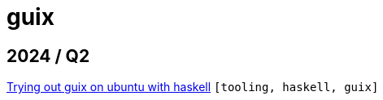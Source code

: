 :nofooter:
:source-highlighter: rouge
:rouge-style: monokai
= guix

== 2024 / Q2

xref:../posts/2024-03-08-guix-haskell.adoc[Trying out guix on ubuntu with haskell] `[tooling, haskell, guix]`

